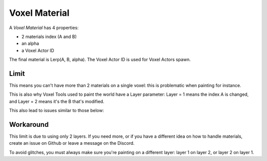 Voxel Material
==============

A *Voxel Material* has 4 properties:

* 2 materials index (A and B)
* an alpha
* a Voxel Actor ID

The final material is Lerp(A, B, alpha). The Voxel Actor ID is used for Voxel Actors spawn.

Limit
------

This means you can't have more than 2 materials on a single voxel: this is problematic when painting for instance.

This is also why Voxel Tools used to paint the world have a Layer parameter: Layer = 1 means the index A is changed, and Layer = 2 means it's the B that's modified.

This also lead to issues similar to those below:

.. image:: img/voxelmaterial_glitches.png

Workaround
----------

This limit is due to using only 2 layers. If you need more, or if you have a different idea on how to handle materials, create an issue on Github or leave a message on the Discord.

To avoid glitches, you must always make sure you're painting on a different layer: layer 1 on layer 2, or layer 2 on layer 1.